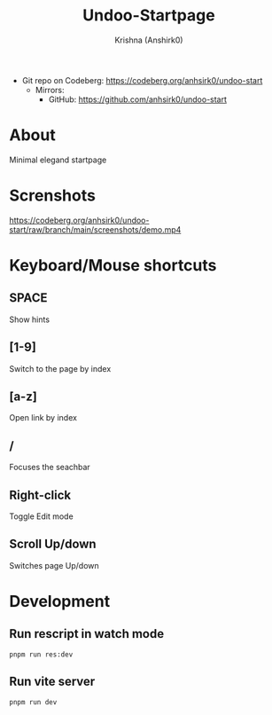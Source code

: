 #+title:                 Undoo-Startpage
#+author:                Krishna (Anshirk0)
#+email:                 krishna404@yandex.com
#+language:              en

+ Git repo on Codeberg: <https://codeberg.org/anhsirk0/undoo-start>
  - Mirrors:
    + GitHub: <https://github.com/anhsirk0/undoo-start>

* About
Minimal elegand startpage
* Screnshots
#+CAPTION: In Action
#+NAME: demo.mkv
[[https://codeberg.org/anhsirk0/undoo-start/raw/branch/main/screenshots/demo.mp4]]
* Keyboard/Mouse shortcuts
** SPACE
Show hints
** [1-9]
Switch to the page by index
** [a-z]
Open link by index
** /
Focuses the seachbar
** Right-click
Toggle Edit mode
** Scroll Up/down
Switches page Up/down
* Development
** Run rescript in watch mode
#+BEGIN_SRC shell
pnpm run res:dev
#+END_SRC
** Run vite server
#+BEGIN_SRC shell
pnpm run dev
#+END_SRC
